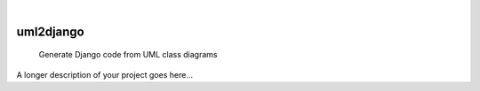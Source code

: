 .. These are examples of badges you might want to add to your README:
   please update the URLs accordingly

    .. image:: https://api.cirrus-ci.com/github/<USER>/uml2django.svg?branch=main
        :alt: Built Status
        :target: https://cirrus-ci.com/github/<USER>/uml2django
    .. image:: https://readthedocs.org/projects/uml2django/badge/?version=latest
        :alt: ReadTheDocs
        :target: https://uml2django.readthedocs.io/en/stable/
    .. image:: https://img.shields.io/coveralls/github/<USER>/uml2django/main.svg
        :alt: Coveralls
        :target: https://coveralls.io/r/<USER>/uml2django
    .. image:: https://img.shields.io/pypi/v/uml2django.svg
        :alt: PyPI-Server
        :target: https://pypi.org/project/uml2django/
    .. image:: https://img.shields.io/conda/vn/conda-forge/uml2django.svg
        :alt: Conda-Forge
        :target: https://anaconda.org/conda-forge/uml2django
    .. image:: https://pepy.tech/badge/uml2django/month
        :alt: Monthly Downloads
        :target: https://pepy.tech/project/uml2django
    .. image:: https://img.shields.io/twitter/url/http/shields.io.svg?style=social&label=Twitter
        :alt: Twitter
        :target: https://twitter.com/uml2django


|

==========
uml2django
==========


    Generate Django code from UML class diagrams


A longer description of your project goes here...




